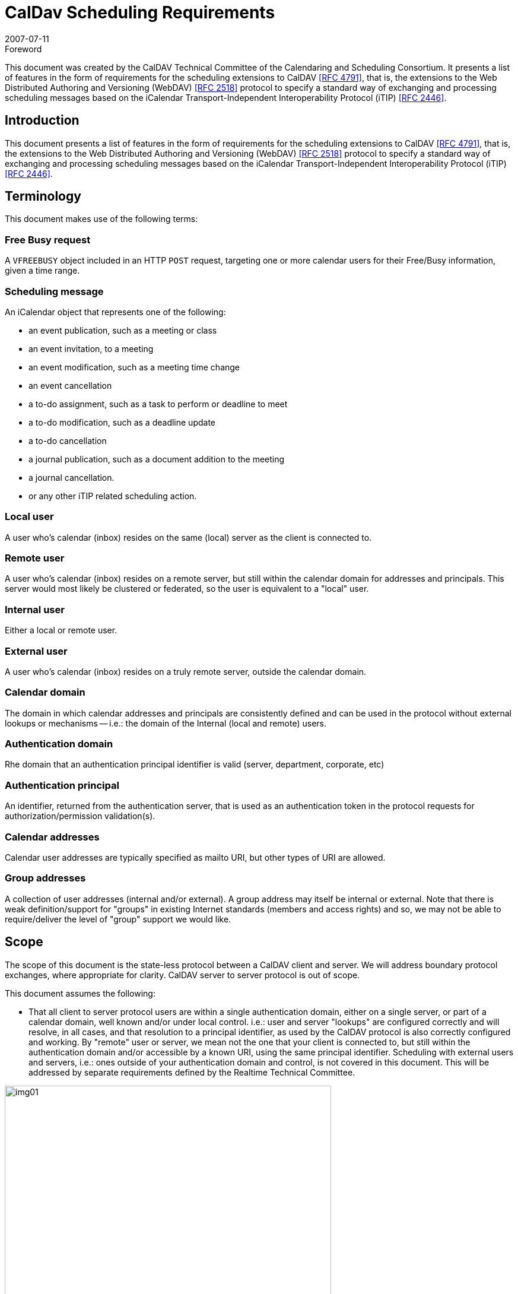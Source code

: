 = CalDav Scheduling Requirements
:docnumber: 0703
:copyright-year: 2007
:language: en
:doctype: standard
:edition: 1.1
:status: published
:revdate: 2007-07-11
:published-date: 2007-07-11
:technical-committee: CALDAV
:mn-document-class: cc
:mn-output-extensions: xml,html,pdf,rxl
:local-cache-only:
:fullname: Tony Becker
:affiliation: Marware
:role: editor
:fullname_2: Cyrus Daboo
:affiliation_2: Apple
:role_2: editor
:fullname_3: Bernard Desruisseaux
:affiliation_3: Oracle
:role_3: editor
:imagesdir: images

.Foreword

This document was created by the CalDAV Technical
Committee of the Calendaring and Scheduling Consortium. It
presents a list of features in the form of requirements for the
scheduling extensions to CalDAV <<rfc4791>>, that is, the
extensions to the Web Distributed Authoring and Versioning
(WebDAV) <<rfc2518>> protocol to specify a standard way of
exchanging and processing scheduling messages based on the
iCalendar Transport-Independent Interoperability Protocol
(iTIP) <<rfc2446>>.

== Introduction

This document presents a list of features in the form of requirements for
the scheduling extensions to CalDAV <<rfc4791>>, that is, the extensions to
the Web Distributed Authoring and Versioning (WebDAV) <<rfc2518>>
protocol to specify a standard way of exchanging and processing
scheduling messages based on the iCalendar Transport-Independent
Interoperability Protocol (iTIP) <<rfc2446>>.

== Terminology

This document makes use of the following terms:

=== Free Busy request

A `VFREEBUSY` object included in an HTTP
`POST` request, targeting one or more calendar users for their
Free/Busy information, given a time range.

=== Scheduling message

An iCalendar object that represents one of
the following:

* an event publication, such as a meeting or class
* an event invitation, to a meeting
* an event modification, such as a meeting time change
* an event cancellation
* a to-do assignment, such as a task to perform or deadline to
meet
* a to-do modification, such as a deadline update
* a to-do cancellation
* a journal publication, such as a document addition to the
meeting
* a journal cancellation.
* or any other iTIP related scheduling action.

=== Local user

A user who's calendar (inbox) resides on the same (local)
server as the client is connected to.

=== Remote user

A user who's calendar (inbox) resides on a remote server, but
still within the calendar domain for addresses and principals.
This server would most likely be clustered or federated, so the
user is equivalent to a "local" user.

=== Internal user

Either a local or remote user.

=== External user

A user who's calendar (inbox) resides on a truly remote server,
outside the calendar domain.

=== Calendar domain

The domain in which calendar addresses and principals are
consistently defined and can be used in the protocol without
external lookups or mechanisms -- i.e.: the domain of the
Internal (local and remote) users.

=== Authentication domain

Rhe domain that an authentication principal identifier is valid
(server, department, corporate, etc)

=== Authentication principal

An identifier, returned from the authentication server, that is
used as an authentication token in the protocol requests for
authorization/permission validation(s).

=== Calendar addresses

Calendar user addresses are typically specified as mailto URI,
but other types of URI are allowed.

=== Group addresses

A collection of user addresses (internal and/or external). A
group address may itself be internal or external. Note that
there is weak definition/support for "groups" in existing Internet
standards (members and access rights) and so, we may not
be able to require/deliver the level of "group" support we would
like.

== Scope

The scope of this document is the state-less protocol between a CalDAV
client and server. We will address boundary protocol exchanges, where
appropriate for clarity. CalDAV server to server protocol is out of scope.

This document assumes the following:

* That all client to server protocol users are within a single
authentication domain, either on a single server, or part of a
calendar domain, well known and/or under local control. i.e.:
user and server "lookups" are configured correctly and will
resolve, in all cases, and that resolution to a principal
identifier, as used by the CalDAV protocol is also correctly
configured and working. By "remote" user or server, we mean
not the one that your client is connected to, but still within the
authentication domain and/or accessible by a known URI,
using the same principal identifier. Scheduling with external
users and servers, i.e.: ones outside of your authentication
domain and control, is not covered in this document. This will
be addressed by separate requirements defined by the
Realtime Technical Committee.

[%unnumbered]
image::img01.png[width=80%]

== Free Busy Requirements

=== Free Busy Access

[[cls-4.1.1]]
.Calendar user addresses must be used to identify the users for which free busy information is being requested.
[requirement]
====
[specification]
--
Free busy queries should be targeted at calendar users addresses, not at
specific calendars owned by those users. It should not be required to use
specific calendar names to obtain free busy information. For security
concerns, the calendar name(s) should NOT be returned in the response.
--
====

[[cls-4.1.2]]
.It must be possible for a user to query the free busy information of any (internal or external) user with a single request targeted at their CalDAV server.
[requirement]
====
[specification]
--
A free busy query should allow a user to specify any calendar user address
(URI). The server should differentiate an error response where the
calendar user is internal but access is denied (privilege error), and where
the calendar user is external and the server doesn't know how to get that
user's calendar (unknown user error) -- so that the client may try
alternative methods to get the external user's calendar if it is able. The
protocol should support error codes for the following cases:

* For unknown external users for which access to free busy
information is not available -> User unknown error
* For unknown internal users for which free busy information is not
available -> User Not Found error
* For users for which access to free busy information is not granted
to the requester -> Privilege error
--
====

[[cls-4.1.3]]
.It must be possible for a user to query the free busy information of one or more users with a single request targeted at their CalDAV server.
[requirement]
====
[specification]
--
A user should be able to get the free busy information of multiple users in
a single request to the server.
--
====

[[cls-4.1.4]]
.The response to a free busy query must contain free busy information separated per queried calendar user.
[requirement]
====
[specification]
--
Often times the organizer of an event is unable to schedule the event at a
time where all the attendees are free. The organizer should have access to
the individual free busy information to know which users his event will
create a conflict with (e.g., a manager may decide to double book one of
the attendees under his direct control, but may want to avoid double
booking his own manager). The server must not aggregate free-busy
information for different users, so that the client software will be able to
present the free-busy information or error status on a per-user basis.
--
====

[[cls-4.1.5]]
.It must be possible to specify the calendar user address of a group in a free busy query. The group may be internal or external to the calendaring domain. Group members can be internal or external to the calendaring domain.
[requirement]
====
[specification]
--
This may require additional human interaction to know what an external
group is, and to be able to specify it in the request -- or an understanding
that external groups have an email address too. A separate `VFREEBUSY`
component should be returned per group member. The protocol should
support group names as an element for the request AND error codes for
the following cases:

* members for which free busy information is not available -> User
Not Found error
* members for which access to free busy information is not granted
to the requester -> Privilege error
* groups for which the membership info is only available to group
members -> Privilege error

The protocol should support group names as an element for the request but
suppress some error codes for privacy, to insure clients can't infer group
members. See <<cls-4.1.2>> for more response information.
--
====

.It must be possible for a user to specify that only free busy periods that overlap a specified time range should be returned in a response to a free busy query.
[requirement]
====
[specification]
--
Typically, users are only interested in the free busy information of other
users for a limited period of time (e.g., this week only).
--
====

[[cls-4.1.7]]
.It must be possible for a user to perform a free busy query on behalf of another user.
[requirement]
====
[specification]
--
The administrative assistant of a manager must be able to query the free
busy information of users that have granted the manager the right to query
their free busy information. See <<cls-4.3.2>>
--
====

.The response to a free busy query must be returned synchronously to the client with the free busy information of the calendar users for which information was available.
[requirement]
====
[specification]
--
Users want to get an immediate response to a free busy query to be able to
schedule an event immediately with the same people whose free busy
information was queried. Note: Given that the response to a free busy
query must be synchronous, there is no purpose in keeping a copy of a free
busy query on the CalDAV server.
--
====

.The client should be able to specify a time-out value and the server should honor this value in any fan-outs to other servers.
[requirement]
====
[specification]
--
Timeouts must be considered for the following cases:

* Network errors/timeouts client to server.
* Client to server timeout due to server busy (possible partial
response).
* Client to server timeout due to server to server fanout, with fanout
timeout (possible partial response)
--
====

.For each calendar user for which free busy information was requested, a specific request status code must be returned (good and/or bad).
[requirement]
====
[specification]
--
Different status codes could be used for the following conditions: (1) the
information was correctly returned, (2) the calendar user address is
invalid, (3) the calendar user address doesn't exist, (4) free busy
information is not available synchronously for this calendar user - timeout,
or (5) permission has been denied to access the free busy information of
this calendar user, etc. iTIP status codes should be used.
--
====

=== Free Busy Management

.It must be possible for a user to specify which calendars impact their free busy information. This calendar set can contain calendars that are owned or not owned by the user, and they could be internal or external to their Calendaring domain.
[requirement]
====
[specification]
--
A user may own calendars that don't impact their availability and their
availability may be impacted by calendars that they do not own. As such, a
user should be able to specify any calendar on any server(s) which may
impact their availability.
--
====

.It must be possible for a user to locate and maintain the resource that specifies which calendar collections contribute to the free busy information of a specific user given their calendar user address.
[requirement]
====
[specification]
--
Most users only need to locate the resource that specifies the calendar
collections that contributes to their own free busy information, but
administrative assistants may need to locate/edit/manage the resource that
specifies the calendar collections that contributes to the free busy
information of their managers. The protocol should support granting
permissions to and allowing others to manage these resources on behalf of
oneself.
--
====

== Free Busy Access Control

These may be "system" or "solution" requirements, and not necessarily
"protocol" requirements. Authentication is handled at the HTTP level and is
outside the scope of the protocol. The protocol deals with an authorization
"principal" which is then compared to various properties to determine
privileges. The client will have to present the user with various options to
support this, as described below.

.It must be possible for a user to specify who is granted the right to query their free busy information.
[requirement]
====
[specification]
--
Users should be able to specify which users are granted the right to query
their free busy information. Users that are allowed to query free busy
information will then be subject to the privilege granted to them at the
calendar object resource level (i.e., CALDAV:read-free-busy privilege).
--
====

[[cls-4.3.2]]
.It must be possible for a user to specify who is granted the right to perform a free busy query on their behalf.
[requirement]
====
[specification]
--
A manager should be able to grant their administrative assistant the right
to query free busy information of other users on their behalf. When the
administrative assistant is performing a free busy query on behalf of the
manager, authorization verification should be done against the manager's
identity (principal). i.e.: a request delegate. The system/solution should
support property storage of grants/rights to other ACLs (as a delegate).
See <<cls-4.1.7>>.
--
====

.It must be possible for a user to specify who is granted the right to grant other users the right to query his free busy information and/or perform a free busy query on their behalf.
[requirement]
====
[specification]
--
A manager may want to grant their administrative assistant the right to
manage their free busy access control. i.e.: an account management
delegate. The system/solution should support storage of grants/rights to
other ACLs (as an admin delegate).
--
====

== Free Busy Requirements Left Out

This section describes issues that were considered by the Technical Committee
as it was working on this document, but were not considered to be free busy
scheduling requirements, or they were otherwise out of scope. However, the
Technical Committee felt it was useful to include these here with an explanation
of why they were left out.

.It must be possible to specify a sub-address in a calendar user address (e.g., mailto:john+work@acme.com) to specify a specific calendar for which free busy information is being queried.
[requirement]
====
[specification]
--
This requirement has been left out since it is already addressed by the
`CALDAV:free-busy-query` report defined in CalDAV calendar-access.
--
====

.It must be possible for a user to restrict the number of free time periods returned in a response to a free busy query.
[requirement]
====
[specification]
--
This requirement was left out because iTIP doesn't provide a way to
specify such a limit/restriction in a `VFREEBUSY` request.

While a server could take advantage of this limit to reduce its load when
free busy information is requested for a single user, the same isn't true
when free busy information is requested for multiple users.
--
====

.It must be possible to get a separate `VFREEBUSY` component per queried calendar user or an aggregated `VFREEBUSY` for all the queried calendar users, or both in a response to a free busy request.
[requirement]
====
[specification]
--
This requirement was left out because iTIP doesn't provide a way to
specify such a limit/restriction in a `VFREEBUSY` request.

Aggregated `VFREEBUSY` could only be returned if all the individual
`VFREEBUSY` had successfully been retrieved.
--
====

.It must be possible for a user to specify that only free time periods (i.e., `FBTYPE=FREE`) should be returned in a response to a free busy query.
[requirement]
====
[specification]
--
This requirement was left out because iTIP doesn't provide a way to
specify such a limit/restriction in a `VFREEBUSY` request.
--
====

.It must be possible for a user to specify that only free time periods (i.e., `FBTYPE=FREE`) with a minimum duration should be returned in a response to a free busy query.
[requirement]
====
[specification]
--
This requirement was left out because iTIP doesn't provide a way to
specify such a limit/restriction in a `VFREEBUSY` request.
--
====

.It must be possible for a user to specify a list of recurrence instances (i.e., `UID` and `RECURRENCE-ID`) that should be ignored during the computation of free busy information.
[requirement]
====
[specification]
--
This requirement was left out because iTIP doesn't provide a way to
specify such a limit/restriction in a `VFREEBUSY` request.

In the process of rescheduling a specific recurrence instance, it would be
useful to obtain the free busy information, of the attendees, that doesn't
take into account this specific recurrence instance.
--
====

.It should be possible to access free busy information easily from a simple HTTP client, i.e.: a browser.
[requirement]
====
[specification]
--
Testers/Users may want to publish an HTTP URL to which their free busy
information would be easily available to users with a simple HTTP
browser client (e.g.,
`http://cal.example.com/freebusy/bernard.ifb`). Free busy
information retrieved this way could be restricted to a limited time range
(e.g., previous week to next two months). The protocol should not be so
complex as to prevent simple, single requests from working. i.e.: no
session state across multiple requests.

* May require HTTP Auth - username/password, as opposed to the
"principal"
--
====

== Scheduling Requirements

=== Generic

.Calendar user addresses must be used to identify the users to whom the scheduling messages are being sent.
[requirement]
====
[specification]
--
See <<cls-4.1.1>>.
--
====

=== Organizer

.It must be possible for an organizer to send a scheduling message to one or more users that may or may not be listed as an attendee in the scheduling message with a single request.
[requirement]
====
[specification]
--
The user will receive the scheduling message, but the user IS NOT listed
as an attendee. This means that the message is FYI only, and the user is not
expected to respond to the scheduling request. The recipient information must not
be exposed to any other recipient or attendee for security/privacy issues.

If it is desired to communicate that this user was informed of the schedule
request, they may be listed as a non-required attendee in the iCalendar data, which
means everyone will know that user may have received the message.
--
====

.It must be possible for an organizer to send a scheduling message to internal and external users with a single request targeted at their CalDAV server.
[requirement]
====
[specification]
--
The implication here is that the local CalDAV server must be the directory
lookup service and the forwarder of the request -- not the requesting client.

* Server to server timeouts should produce service unavailable
error, will retry, like SMTP.
* Server to server security (proxy), since the organizer could be
remote.

NOTE: server to server protocol for external users is out of scope for this
document
--
====

.It must be possible for an organizer to send a scheduling message to multiple users without letting those users know about the other users that were also sent this message. The recipient list must be purged.
[requirement]
====
[specification]
--
The organizer of an event may want to send a copy of a meeting invitation
to the manager of one of the attendee to inform him. The organizer doesn't
necessarily want the attendee to know that a copy of the meeting invitation
was sent to his manager. This "manager" recipient is not an attendee, and
thus, cannot respond to the message.

NOTE: Every recipient of a scheduling message will get the list of
attendees (required/not-required to attend), and thus, will know about all
the attendees. They will not know about any of the recipients.
--
====

.It must be possible to specify the calendar user address of a group when sending a scheduling message. The group may be internal or external to the calendar domain. Group members can be internal or external.
[requirement]
====
[specification]
--
Noting that Internet group support is weak, at best, the protocol
must not prevent a group request, where all member permissions/grants
are correct, from allowing a scheduling message to be posted. The
minimum functionality of a "group" being a convenient way of
maintaining a collection of existing users must be supported.

Group permissions/grants do not override individual member
permissions/grants. You need both to successfully receive information.

Groups may be inclusive (all members participate) or exclusive
(only one help desk person must respond).

See <<cls-4.1.2>>/<<cls-4.1.5>> for response status/errors.
--
====

.It must be possible for the organizer to properly handle, on a per recurrence instance basis, attendee scheduling replies received out of order or received more than once (duplicate scheduling replies).
[requirement]
====
[specification]
--
The organizer may receive attendee replies to a scheduling request out of
order. The organizer should have a way to know whether they should
ignore a reply from an attendee given that a more recent reply was already
received from that attendee.
--
====

.It must be possible for an organizer to determine, on a per recurrence instance basis, if a scheduling reply from a given attendee is making reference to the last scheduling request sent to that given attendee.
[requirement]
====
[specification]
--
The organizer may receive a reply, from an attendee, that makes reference
to a scheduling request that preceded the last scheduling request sent to
that attendee.
--
====

=== Attendee/Recipient

.It must be possible for an attendee to receive a scheduling message sent by an internal or external organizer.
[requirement]
====
[specification]
--
This is currently an issue due to the existing requirement of explicitly
granting access to each submitter.
--
====

.It must be possible for the attendee to properly handle, on a per recurrence instance basis, organizer scheduling messages received out of order or received more than once (duplicate scheduling messages).
[requirement]
====
[specification]
--
Attendees may receive requests from an organizer out of order or multiple
times. The attendee should have a way to detect out of order or duplicate
requests and ignore them. This requires maintaining enough state
information on the server and/or client to detect any problems.
--
====

.It must be possible for an attendee to send a scheduling reply in response to a scheduling message received from a internal or external organizer.
[requirement]
====
[specification]
--
If an attendee receives a scheduling request, they should be able to
respond to it, if a response is required.
--
====

.It must be possible for an attendee to respond more than once to a scheduling message received from a internal or external organizer, with a different response (accept/decline).
[requirement]
====
[specification]
--
Attendees need to be allowed to "change their minds" about a reply they
have previously sent to an organizer. So they must be able to send
additional replies to the same scheduling request, each indicating a change
in status. These replies need to be appropriately tracked by the organizer
to ensure proper sequencing.
--
====

.It must be possible for an attendee/recipient to know the originator of a scheduling message.
[requirement]
====
[specification]
--
The originator might be a different user than the organizer (e.g., a calendar
user forwarding a scheduling message, a calendar user sending a
scheduling message on behalf of the organizer).
--
====

.It must be possible for an attendee to receive and respond to scheduling messages where the original organizer has been replaced by a new one.
[requirement]
====
[specification]
--
Security issue: We must notify the client and/or log on the server that the
organizer has changed, to insure no one is masquerading.
--
====

=== Scheduling Access Control

See the previous section for delegation requirements.

.It must be possible for a user to specify who he will accept a schedule request from.
[requirement]
====
[specification]
--
Users should be able to specify which users are granted the right to
schedule their time -- i.e.: their managers and/or administrative assistant.
--
====

.It must be possible for a user to specify who is granted the right to accept schedule requests on their behalf.
[requirement]
====
[specification]
--
A manager should be able to grant their administrative assistant the right
to submit/accept schedule requests.
--
====

.It must be possible for a user to specify who he will accept schedule replies from.
[requirement]
====
[specification]
--
The protocol is stateless -- the original invite should/may not be
stored on the server. New attendees may have been added
and the organizer may have changed from the original
message. The user must specify who he/she will receive
schedule replies from.
--
====

=== Left out requirements

This section describes issues that were considered by the Technical Committee
as it was working on this document, but were not considered to be protocol
scheduling requirements, or they were otherwise out of scope. However, the
Technical Committee felt it was useful to include these here with an explanation
of why they were left out.

.Ability to ask the server to strip the `ATTENDEE` and/or BCC list...
[requirement]
====
[specification]
--
Handled by the requirement to BCC (blind copy) a recipient.
--
====

.It must be possible for an attendee to forward a scheduling message to internal or external uninvited calendar user.
[requirement]
====
[specification]
--
A user may wish to forward the request to their boss for permission, or
their admin/delegate to manage. Security issue: A lot of potentially
sensitive information is contained in the message. Difficult to
differentiate (Re:/FYI:/or real scheduling message) -- recommend to use
email.

NOTE: It's not a scheduling request (client to server) so out of band,
so out of scope.
--
====

.It must be possible for an attendee to "mark" on a per instance basis, whether the scheduling message has been (1) read/unread, (2) processed/unprocessed, and (3) responded (accept/decline)/non-responded (yet).
[requirement]
====
[specification]
--
The client application needs to be able to display these states, and the
server needs to be able to store these statuses-- via message sequencing,
etc. This requirement is out of scope for the scheduling protocol.
--
====

[bibliography]
== Bibliography

* [[[rfc2446, RFC 2446]]]

* [[[rfc2518, RFC 2518]]]

* [[[rfc4791, RFC 4791]]]
